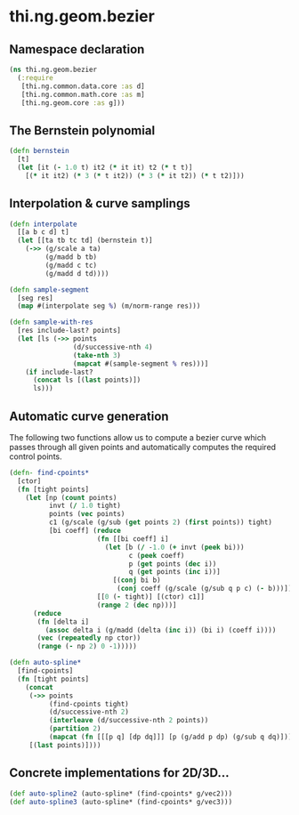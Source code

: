 * thi.ng.geom.bezier
** Namespace declaration
#+BEGIN_SRC clojure :tangle babel/src-cljx/thi/ng/geom/bezier.cljx
  (ns thi.ng.geom.bezier
    (:require
     [thi.ng.common.data.core :as d]
     [thi.ng.common.math.core :as m]
     [thi.ng.geom.core :as g]))
#+END_SRC
** The Bernstein polynomial
#+BEGIN_SRC clojure :tangle babel/src-cljx/thi/ng/geom/bezier.cljx
(defn bernstein
  [t]
  (let [it (- 1.0 t) it2 (* it it) t2 (* t t)]
    [(* it it2) (* 3 (* t it2)) (* 3 (* it t2)) (* t t2)]))
#+END_SRC
** Interpolation & curve samplings
#+BEGIN_SRC clojure :tangle babel/src-cljx/thi/ng/geom/bezier.cljx
  (defn interpolate
    [[a b c d] t]
    (let [[ta tb tc td] (bernstein t)]
      (->> (g/scale a ta)
           (g/madd b tb)
           (g/madd c tc)
           (g/madd d td))))

  (defn sample-segment
    [seg res]
    (map #(interpolate seg %) (m/norm-range res)))

  (defn sample-with-res
    [res include-last? points]
    (let [ls (->> points
                  (d/successive-nth 4)
                  (take-nth 3)
                  (mapcat #(sample-segment % res)))]
      (if include-last?
        (concat ls [(last points)])
        ls)))
#+END_SRC
** Automatic curve generation
     The following two functions allow us to compute a bezier curve
     which passes through all given points and automatically computes
     the required control points.
#+BEGIN_SRC clojure :tangle babel/src-cljx/thi/ng/geom/bezier.cljx
  (defn- find-cpoints*
    [ctor]
    (fn [tight points]
      (let [np (count points)
            invt (/ 1.0 tight)
            points (vec points)
            c1 (g/scale (g/sub (get points 2) (first points)) tight)
            [bi coeff] (reduce
                        (fn [[bi coeff] i]
                          (let [b (/ -1.0 (+ invt (peek bi)))
                                c (peek coeff)
                                p (get points (dec i))
                                q (get points (inc i))]
                            [(conj bi b)
                             (conj coeff (g/scale (g/sub q p c) (- b)))]))
                        [[0 (- tight)] [(ctor) c1]]
                        (range 2 (dec np)))]
        (reduce
         (fn [delta i]
           (assoc delta i (g/madd (delta (inc i)) (bi i) (coeff i))))
         (vec (repeatedly np ctor))
         (range (- np 2) 0 -1)))))

  (defn auto-spline*
    [find-cpoints]
    (fn [tight points]
      (concat
       (->> points
            (find-cpoints tight)
            (d/successive-nth 2)
            (interleave (d/successive-nth 2 points))
            (partition 2)
            (mapcat (fn [[[p q] [dp dq]]] [p (g/add p dp) (g/sub q dq)])))
       [(last points)])))
#+END_SRC
** Concrete implementations for 2D/3D...
#+BEGIN_SRC clojure :tangle babel/src-cljx/thi/ng/geom/bezier.cljx
(def auto-spline2 (auto-spline* (find-cpoints* g/vec2)))
(def auto-spline3 (auto-spline* (find-cpoints* g/vec3)))
#+END_SRC
